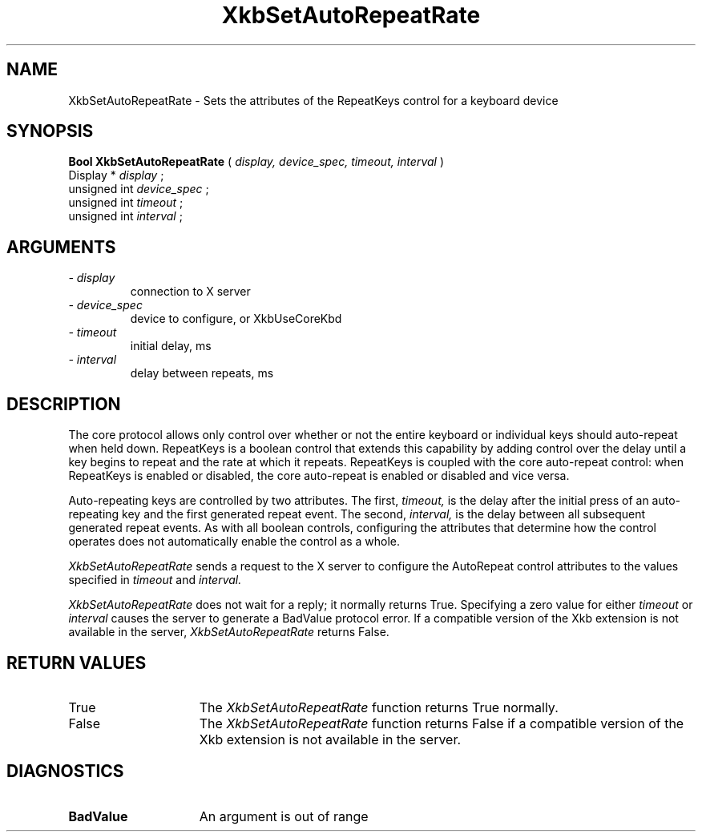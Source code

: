 .\" Copyright (c) 1999 - Sun Microsystems, Inc.
.\" All rights reserved.
.\" 
.\" Permission is hereby granted, free of charge, to any person obtaining a
.\" copy of this software and associated documentation files (the
.\" "Software"), to deal in the Software without restriction, including
.\" without limitation the rights to use, copy, modify, merge, publish,
.\" distribute, and/or sell copies of the Software, and to permit persons
.\" to whom the Software is furnished to do so, provided that the above
.\" copyright notice(s) and this permission notice appear in all copies of
.\" the Software and that both the above copyright notice(s) and this
.\" permission notice appear in supporting documentation.
.\" 
.\" THE SOFTWARE IS PROVIDED "AS IS", WITHOUT WARRANTY OF ANY KIND, EXPRESS
.\" OR IMPLIED, INCLUDING BUT NOT LIMITED TO THE WARRANTIES OF
.\" MERCHANTABILITY, FITNESS FOR A PARTICULAR PURPOSE AND NONINFRINGEMENT
.\" OF THIRD PARTY RIGHTS. IN NO EVENT SHALL THE COPYRIGHT HOLDER OR
.\" HOLDERS INCLUDED IN THIS NOTICE BE LIABLE FOR ANY CLAIM, OR ANY SPECIAL
.\" INDIRECT OR CONSEQUENTIAL DAMAGES, OR ANY DAMAGES WHATSOEVER RESULTING
.\" FROM LOSS OF USE, DATA OR PROFITS, WHETHER IN AN ACTION OF CONTRACT,
.\" NEGLIGENCE OR OTHER TORTIOUS ACTION, ARISING OUT OF OR IN CONNECTION
.\" WITH THE USE OR PERFORMANCE OF THIS SOFTWARE.
.\" 
.\" Except as contained in this notice, the name of a copyright holder
.\" shall not be used in advertising or otherwise to promote the sale, use
.\" or other dealings in this Software without prior written authorization
.\" of the copyright holder.
.\"
.TH XkbSetAutoRepeatRate __libmansuffix__ __xorgversion__ "XKB FUNCTIONS"
.SH NAME
XkbSetAutoRepeatRate \- Sets the attributes of the RepeatKeys control for a 
keyboard device
.SH SYNOPSIS
.B Bool XkbSetAutoRepeatRate
(
.I display,
.I device_spec,
.I timeout,
.I interval
)
.br
      Display *\fI display \fP\^;
.br
      unsigned int \fI device_spec \fP\^;
.br
      unsigned int \fI timeout \fP\^;
.br
      unsigned int \fI interval \fP\^;                  
.if n .ti +5n
.if t .ti +.5i
.SH ARGUMENTS
.TP
.I \- display
connection to X server
.TP
.I \- device_spec
device to configure, or XkbUseCoreKbd
.TP
.I \- timeout
initial delay, ms
.TP
.I \- interval
delay between repeats, ms
.SH DESCRIPTION
.LP
The core protocol allows only control over whether or not the entire keyboard or 
individual keys should auto-repeat when held down. RepeatKeys is a boolean 
control that extends this capability by adding control over the delay until a 
key begins to repeat and the rate at which it repeats. RepeatKeys is coupled 
with the core auto-repeat control: when RepeatKeys is enabled or disabled, the 
core auto-repeat is enabled or disabled and vice versa.

Auto-repeating keys are controlled by two attributes. The first, 
.I timeout, 
is the delay after the initial press of an auto-repeating key and the first 
generated repeat event. The second, 
.I interval, 
is the delay between all subsequent generated repeat events. As with all boolean 
controls, configuring the attributes that determine how the control operates 
does not automatically enable the control as a whole.

.I XkbSetAutoRepeatRate 
sends a request to the X server to configure the AutoRepeat control attributes 
to the values specified in 
.I timeout 
and 
.I interval.
 
.I XkbSetAutoRepeatRate 
does not wait for a reply; it normally returns True. Specifying a zero value for 
either 
.I timeout 
or 
.I interval 
causes the server to generate a BadValue protocol error. If a compatible version 
of the Xkb extension is not available in the server, 
.I XkbSetAutoRepeatRate 
returns False.
.SH "RETURN VALUES"
.TP 15
True
The 
.I XkbSetAutoRepeatRate 
function returns True normally.
.TP 15
False
The 
.I XkbSetAutoRepeatRate 
function returns False if a compatible version of the Xkb extension is not 
available in the server.
.SH DIAGNOSTICS
.TP 15
.B BadValue
An argument is out of range
